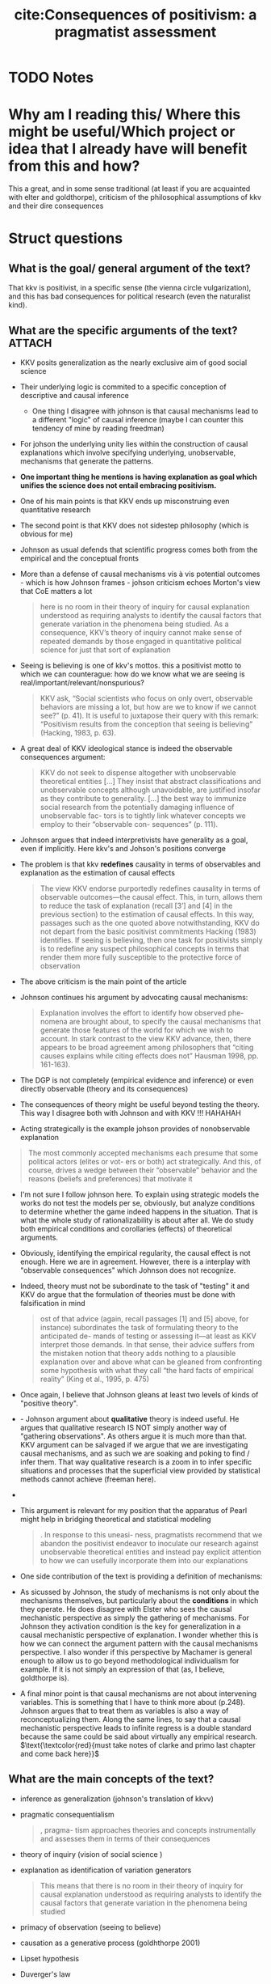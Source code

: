 #+TITLE: cite:Consequences of positivism: a pragmatist assessment
#+ROAM_KEY: cite:johnson2006consequences
* TODO Notes
:PROPERTIES:
:Custom_ID: johnson2006consequences
:NOTER_DOCUMENT: %(orb-process-file-field "johnson2006consequences")
:AUTHOR: Johnson, J.
:JOURNAL: Comparative Political Studies
:DATE:
:YEAR: 2006
:DOI:
:URL:
:END:



* Why am I reading this/ Where this might be useful/Which project or idea that I already have will benefit from this and how?
This a great, and in some sense traditional (at least if you are acquainted with elter and goldthorpe), criticism of the philosophical assumptions of kkv and their dire consequences


* Struct questions

** What is the goal/ general argument of the text?
That kkv is positivist, in a specific sense (the vienna circle vulgarization), and this has bad consequences for political research (even the naturalist kind). 
** What are the specific arguments of the text? :ATTACH:
:PROPERTIES:
:ID:       e85376ef-b7ca-4ece-825a-f4737c8032ba
:END:
- KKV posits generalization as the nearly exclusive aim of good social science
- Their underlying logic is commited to a specific conception of descriptive and causal inference
  - One thing I disagree with johnson is that causal mechanisms lead to a different "logic" of causal inference (maybe I can counter this tendency of mine by reading freedman)
- For johson the underlying unity lies within the construction of causal explanations which involve specifying underlying, unobservable, mechanisms that generate the patterns.
- *One important thing he mentions is having explanation as goal which unifies the science does not entail embracing positivism.*
- One of his main points is that KKV ends up misconstruing even quantitative research
- The second point is that KKV does not sidestep philosophy (which is obvious for me)
- Johnson as usual defends that scientific progress comes both from the empirical and the conceptual fronts
- More than a defense of causal mechanisms vis à vis potential outcomes - which is how Johnson frames - johson criticism echoes Morton's view that CoE matters a lot
  #+begin_quote
here is no room in their theory of inquiry for causal
explanation understood as requiring analysts to identify the causal factors
that generate variation in the phenomena being studied. As a consequence,
KKV’s theory of inquiry cannot make sense of repeated demands by those
engaged in quantitative political science for just that sort of explanation
  #+end_quote
- Seeing is believing is one of kkv's mottos.  this a positivist motto to which we can counterague: how do we know what we are seeing is real/important/relevant/nonspurious? 
  #+begin_quote
KKV ask, “Social scientists who focus on only overt, observable behaviors are missing a
lot, but how are we to know if we cannot see?” (p. 41). It is useful to juxtapose their query with
this remark: “Positivism results from the conception that seeing is believing” (Hacking, 1983,
p. 63).
  #+end_quote
- A great deal of KKV ideological stance is indeed the observable consequences argument:
  #+begin_quote
KKV do not seek to
dispense altogether with unobservable theoretical entities [...]
They insist that abstract classifications and
unobservable concepts although unavoidable, are justified insofar as they
contribute to generality.
[...]
the best way to immunize
social research from the potentially damaging influence of unobservable fac-
tors is to tightly link whatever concepts we employ to their “observable con-
sequences” (p. 111).
  #+end_quote
- Johnson argues that indeed interpretivists have generality as a goal, even if implicitly. Here kkv's and Johson's positions converge
- The problem is that kkv *redefines* causality in terms of observables and explanation as the estimation of causal effects
  #+begin_quote
The view KKV endorse
purportedly redefines causality in terms of observable outcomes—the causal
effect. This, in turn, allows them to reduce the task of explanation (recall [3’]
and [4] in the previous section) to the estimation of causal effects. In this way,
passages such as the one quoted above notwithstanding, KKV do not depart
from the basic positivist commitments Hacking (1983) identifies. If seeing
is believing, then one task for positivists simply is to redefine any suspect
philosophical concepts in terms that render them more fully susceptible to
the protective force of observation
  #+end_quote
- The above criticism is the main point of the article
- Johnson continues his argument by advocating causal mechanisms:
  #+begin_quote
Explanation involves the effort to identify how observed phe-
nomena are brought about, to specify the causal mechanisms that generate
those features of the world for which we wish to account. In stark contrast to
the view KKV advance, then, there appears to be broad agreement among
philosophers that “citing causes explains while citing effects does not” Hausman 1998, pp. 161-163).
  #+end_quote

- The DGP is not completely (empirical evidence and inference) or even directly observable (theory and its consequences)

- The consequences of theory might be useful beyond testing the theory. This way I disagree both with Johnson and with KKV !!! HAHAHAH 

- Acting strategically is the example johson provides of nonobservable explanation
#+begin_quote
The most commonly
accepted mechanisms each presume that some political actors (elites or vot-
ers or both) act strategically. And this, of course, drives a wedge between
their “observable” behavior and the reasons (beliefs and preferences) that
motivate it
#+end_quote

- I'm not sure I follow johnson here. To explain using strategic models the works do not test the models per se, obviously, but analyze conditions to determine whether the game indeed happens in the situation. That is what the whole study of rationalizability is about after all. We do study both empirical conditions and corollaries (effects) of theoretical arguments.
- Obviously, identifying the empirical regularity,  the causal effect is not enough. Here we are in agreement. However, there is a interplay with "observable consequences" which Johnson does not recognize.
- Indeed, theory must not be subordinate to the task of "testing" it and KKV do argue that the formulation of theories must be done with falsification in mind
  #+begin_quote
ost of that advice (again, recall passages [1] and [5] above, for
instance) subordinates the task of formulating theory to the anticipated de-
mands of testing or assessing it—at least as KKV interpret those demands. In
that sense, their advice suffers from the mistaken notion that theory adds
nothing to a plausible explanation over and above what can be gleaned from
confronting some hypothesis with what they call “the hard facts of empirical
reality” (King et al., 1995, p. 475)
  #+end_quote

- Once again, I believe that Johnson gleans at least two levels of kinds of "positive theory".

- - Johnson argument about *qualitative* theory is indeed useful. He argues that qualitative research IS NOT simply another way of "gathering observations". As others argue it is much more than that. KKV argument can be salvaged if we argue that we are investigating causal mechanisms, and as such we are soaking and poking to find / infer them. That way qualitative research is a zoom in to infer specific situations and processes that the superficial view provided by statistical methods cannot achieve (freeman here).
-
- This argument is relevant for my position that the apparatus of Pearl might help in bridging theoretical and statistical modeling
  #+begin_quote
. In response to this uneasi-
ness, pragmatists recommend that we abandon the positivist endeavor to
inoculate our research against unobservable theoretical entities and instead
pay explicit attention to how we can usefully incorporate them into our
explanations
  #+end_quote
- One side contribution of the text is providing a definition of mechanisms:

[[attachment:_20201019_202657screenshot.png]]
- As sicussed by Johnson, the study of mechanisms is not only about the mechanisms themselves, but particularly about the *conditions* in which they operate. He does disagree with Elster who sees the causal mechanistic perspective as simply the gathering of mechanisms. For Johnson they activation condition is the key for generalization in a causal mechanistic perspective of explanation. I wonder whether this is how we can connect the argument pattern with the causal mechanisms perspective. I also wonder if this perspective by Machamer is general enough to allow us to go beyond methodological individualism for example. If it is not simply an expression of that (as, I believe, goldthorpe is).


  - A final minor point is that causal mechanisms are not about intervening variables. This is something that I have to think more about (p.248). Johnson argues that to treat them as variables is also a way of reconceptualizing them. Along the same lines, to say that a causal mechanistic perspective leads to infinite regress is a double standard because the same could be said about virtually any empirical research.
    \(\text{\textcolor{red}{must take notes of clarke and primo last chapter and come back here}}\)
** What are the main concepts of the text?
- inference as generalization (johnson's translation of kkvv)
- pragmatic consequentialism
  #+begin_quote
, pragma- tism approaches theories and concepts instrumentally and assesses them
in terms of their consequences
  #+end_quote
- theory of inquiry (vision of social science )
- explanation as identification of variation generators
   #+begin_quote
This means that there is no room in their theory of inquiry for causal
explanation understood as requiring analysts to identify the causal factors
that generate variation in the phenomena being studied
#+end_quote
- primacy of observation (seeing to believe)

- causation as a generative process (goldhthorpe 2001)

- Lipset hypothesis

- Duverger's law

- mechanism: entities, activities and conditions

- Theory of inquiry:
  #+begin_quote
the rules of method are themselves theories or conjectures about how objects like us living in a world
like this one might sort and choose between the ideas that occur to them. Our theories about inquiry, as
embodied in the methodology of science, reflect long efforts by trial and error at figuring out how to
produce dependable knowledge. (Laudan 1990, p. 102)
  #+end_quote

** What is the gist of the text?

It argues that KKV define causality and explanation as almost synonyms, with causality being defined in a purely empirical EOC way which is not how social scientists tend to think about causality. This problematization of how KKV define causality and explanation is the gist of the text. 

A second thing that sticks is that we can be on the generalist systematic side while not being a positivist.

#+begin_quote
Those positivist commitments drive a preoccupation with obser-
vation and generalization that in turn, leads KKV to embrace a revisionist
definition of causality, a corresponding understanding of explanation, and a
litany of methodological advice that simply leaves no room for the crucial
conceptual tasks demanded by explanation as it commonly is understood.
#+end_quote
* Further references

Laudan, L. (1981). A problem solving approach to scientific progress. In I. Hacking (Ed.), Scien-
tific revolutions (pp. 144-155). New York: Oxford University Press.

Laudan, L. (1990). Science and relativism. Chicago: University of Chicago Press.
Laudan, L. (1996). Beyond positivism and relativism. Boulder, CO: Westview.


Johnson, J. (2002). How conceptual problems migrate: Rational choice, interpretation, and the
hazards of pluralism. Annual Review of Political Science, 5, 223-248.

Johnson, J. (2003). Conceptual problems as obstacles to progress in political science. Journal of
Theoretical Politics, 15(1), 87-115.



Hausman, D. (1998). Causal asymmetries. New York: Cambridge University Press.


Machamer, P., Darden, L., & Craver, C. (2000). Thinking about mechanisms. Philosophy of Sci-
ence, 67(1), 1-25

* Further references for insights
- For a discussion of causal inference and analytical narrative see
  - cite:caughey19_causal_infer_americ_polit_devel
  - cite:binder19_how_we
